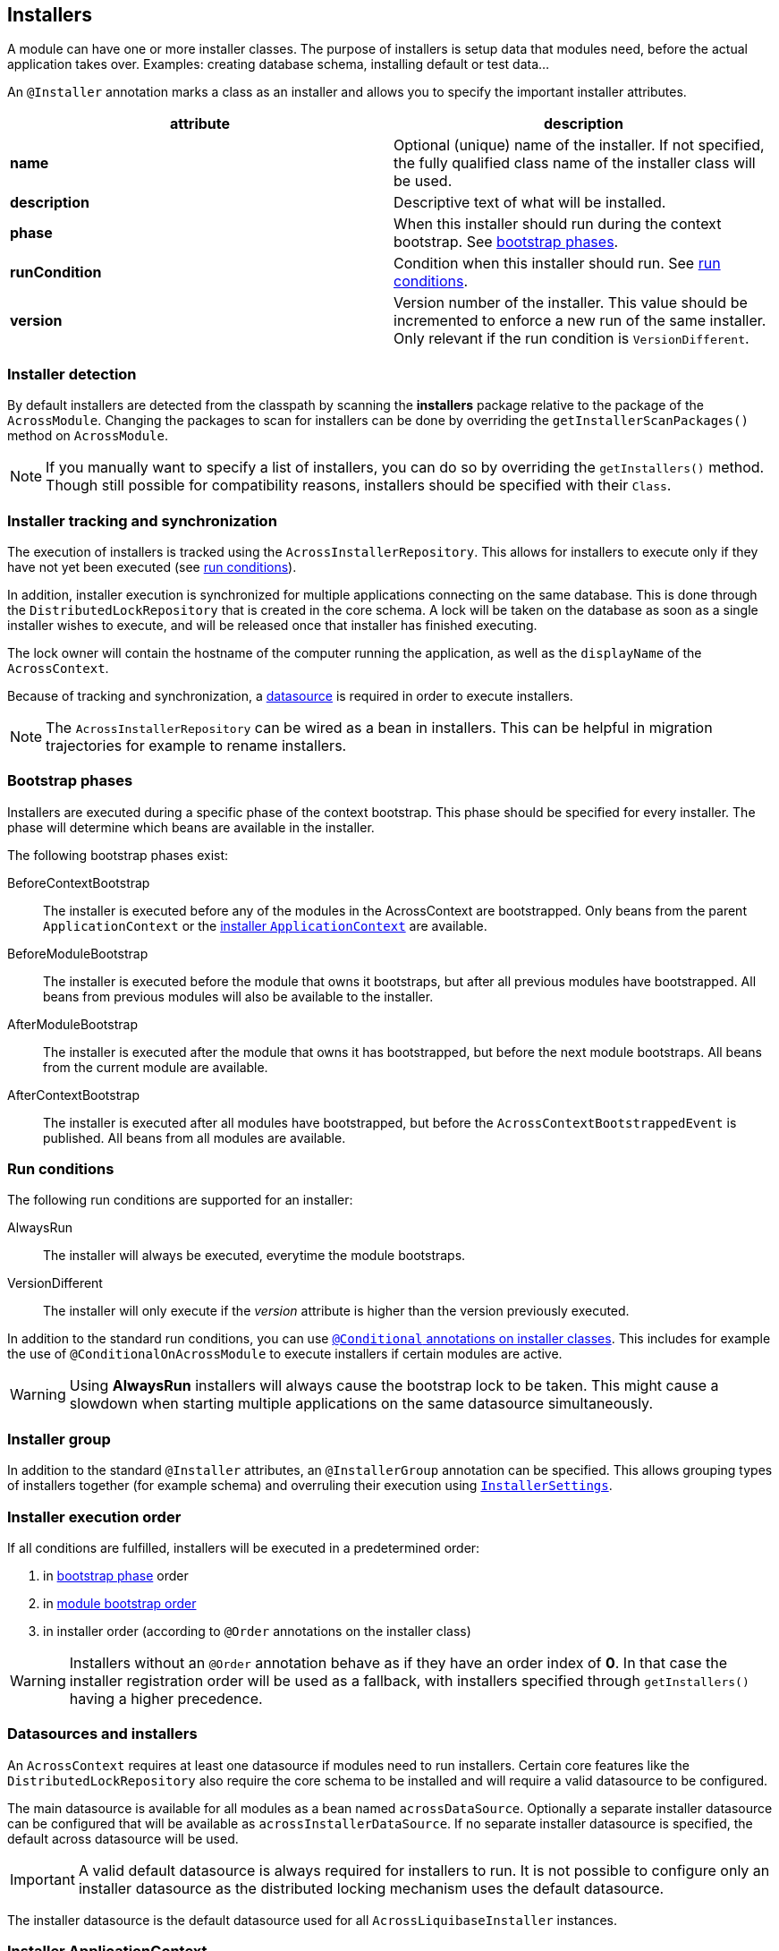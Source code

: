 [[installers]]
[#installers]
== Installers
A module can have one or more installer classes.
The purpose of installers is setup data that modules need, before the actual application takes over.
Examples: creating database schema, installing default or test data...

An `@Installer` annotation marks a class as an installer and allows you to specify the important installer attributes.

|===
|attribute |description

|*name*
|Optional (unique) name of the installer.
If not specified, the fully qualified class name of the installer class will be used.

|*description*
|Descriptive text of what will be installed.

|*phase*
|When this installer should run during the context bootstrap.
See <<installer-bootstrap-phases,bootstrap phases>>.

|*runCondition*
|Condition when this installer should run.  See <<installer-run-conditions,run conditions>>.

|*version*
|Version number of the installer.
This value should be incremented to enforce a new run of the same installer.
Only relevant if the run condition is `VersionDifferent`.

|===

[discrete]
=== Installer detection
By default installers are detected from the classpath by scanning the *installers* package relative to the package of the `AcrossModule`.
Changing the packages to scan for installers can be done by overriding the `getInstallerScanPackages()` method on `AcrossModule`.

NOTE:  If you manually want to specify a list of installers, you can do so by overriding the `getInstallers()` method.
Though still possible for compatibility reasons, installers should be specified with their `Class`.

[discrete]
=== Installer tracking and synchronization
The execution of installers is tracked using the `AcrossInstallerRepository`.
This allows for installers to execute only if they have not yet been executed (see <<installer-run-conditions,run conditions>>).

In addition, installer execution is synchronized for multiple applications connecting on the same database.
This is done through the `DistributedLockRepository` that is created in the core schema.
A lock will be taken on the database as soon as a single installer wishes to execute, and will be released once that installer has finished executing.

The lock owner will contain the hostname of the computer running the application, as well as the `displayName` of the `AcrossContext`.

Because of tracking and synchronization, a <<installer-datasource,datasource>> is required in order to execute installers.

NOTE: The `AcrossInstallerRepository` can be wired as a bean in installers.
This can be helpful in migration trajectories for example to rename installers.

[[installer-bootstrap-phases]]
[discrete]
=== Bootstrap phases
Installers are executed during a specific phase of the context bootstrap.
This phase should be specified for every installer.
The phase will determine which beans are available in the installer.

The following bootstrap phases exist:

BeforeContextBootstrap::
The installer is executed before any of the modules in the AcrossContext are bootstrapped.
Only beans from the parent `ApplicationContext` or the <<installer-applicationcontext,installer `ApplicationContext`>> are available.

BeforeModuleBootstrap::
The installer is executed before the module that owns it bootstraps, but after all previous modules have bootstrapped.
All beans from previous modules will also be available to the installer.

AfterModuleBootstrap::
The installer is executed after the module that owns it has bootstrapped, but before the next module bootstraps.
All beans from the current module are available.

AfterContextBootstrap::
The installer is executed after all modules have bootstrapped, but before the `AcrossContextBootstrappedEvent` is published.
All beans from all modules are available.

[[installer-run-conditions]]
[discrete]
=== Run conditions
The following run conditions are supported for an installer:

AlwaysRun::
The installer will always be executed, everytime the module bootstraps.

VersionDifferent::
The installer will only execute if the _version_ attribute is higher than the version previously executed.

In addition to the standard run conditions, you can use <<installer-conditionals, `@Conditional` annotations on installer classes>>.
This includes for example the use of `@ConditionalOnAcrossModule` to execute installers if certain modules are active.

WARNING: Using *AlwaysRun* installers will always cause the bootstrap lock to be taken.
 This might cause a slowdown when starting multiple applications on the same datasource simultaneously.

[discrete]
=== Installer group
In addition to the standard `@Installer` attributes, an `@InstallerGroup` annotation can be specified.
This allows grouping types of installers together (for example schema) and overruling their execution using <<installer-settings,`InstallerSettings`>>.

[discrete]
=== Installer execution order
If all conditions are fulfilled, installers will be executed in a predetermined order:

. in <<installer-bootstrap-phases,bootstrap phase>> order
. in <<across-bootstrap-order,module bootstrap order>>
. in installer order (according to `@Order` annotations on the installer class)

WARNING: Installers without an `@Order` annotation behave as if they have an order index of *0*.
In that case the installer registration order will be used as a fallback, with installers specified through `getInstallers()` having a higher precedence.

[[installer-datasource]]
[discrete]
=== Datasources and installers
An `AcrossContext` requires at least one datasource if modules need to run installers.
Certain core features like the `DistributedLockRepository` also require the core schema to be installed and will require a valid datasource to be configured.

The main datasource is available for all modules as a bean named `acrossDataSource`.
Optionally a separate installer datasource can be configured that will be available as `acrossInstallerDataSource`.
If no separate installer datasource is specified, the default across datasource will be used.

IMPORTANT: A valid default datasource is always required for installers to run.
It is not possible to configure only an installer datasource as the distributed locking mechanism uses the default datasource.

The installer datasource is the default datasource used for all `AcrossLiquibaseInstaller` instances.

[[installer-applicationcontext]]
[discrete]
=== Installer ApplicationContext
If installers need to be run for a module, a specific `ApplicationContext` is created in which the installers will be wired as beans.
This `ApplicationContext` can exist before the actual module `ApplicationContext` does.
However, all beans from the parent Across context and the module context - when created - are available in installers.

Installer contexts are temporary, once the Across context has bootstrapped they are closed.
Configuration and other annotated classes can be added to the installer context by using `ApplicationContextConfigurer` implementations, either on the `AcrossContext` or on an `AcrossModule`.

By default, the package *installers.config* relative to the module package will be scanned for beans to be added to the installer `ApplicationContext`.

.Example using different datasource inside the modules
[source,java,indent=0]
[subs="verbatim,quotes,attributes"]
----
@Configuration
class Config implements AcrossContextConfigurer
{
    /**
     * Installer tracking will be done on this datasource.
     */
    @Bean
    public EmbeddedDatabase acrossDataSource() {
        return new EmbeddedDatabaseBuilder()
                .setType( EmbeddedDatabaseType.HSQL )
                .setName( "core" )
                .build();
    }

    @Bean
    public EmbeddedDatabase moduleDataSource() {
        return new EmbeddedDatabaseBuilder()
                .setType( EmbeddedDatabaseType.HSQL )
                .setName( "data" )
                .build();
    }

    @Override
    public void configure( AcrossContext context ) {
        ProvidedBeansMap beans = new ProvidedBeansMap();
        beans.put( AcrossContext.DATASOURCE, new PrimarySingletonBean( moduleDataSource() ) );
        beans.put( AcrossContext.INSTALLER_DATASOURCE, moduleDataSource() );

        context.addApplicationContextConfigurer( new ProvidedBeansConfigurer( beans ),
                                                 ConfigurerScope.MODULES_ONLY );
        context.addInstallerContextConfigurer( new ProvidedBeansConfigurer( beans ) );
    }
}
----

NOTE: The installer context has no web support as it is a direct implementation of `AcrossApplicationContext` but does not implement `WebApplicationContext`.

[[installer-conditionals]]
Installers are registered as bean definitions in the installer `ApplicationContext`.
You can use any Spring `@Conditional` annotations to suppress installer execution, even if the run conditions are fulfilled.

NOTE: When registering bean definitions to the installer context, a good practice is to demarcate beans as `@Lazy`.
 In that case they will never get created if the installer conditionals fail.

[discrete]
=== AcrossLiquibaseInstaller
Across core comes with an `AcrossLiquibaseInstaller` class.
This is an abstract base class for executing liquibase XML resources.
Simply extending the base class and annotating as installer will execute an XML resource in the same package as the installer class against the installer datasource.

.Example using different datasource inside the modules
[source,java,indent=0]
[subs="verbatim,quotes,attributes"]
----
package my.package;

@Installer(description = "Liquibase installer", runCondition = InstallerRunCondition.AlwaysRun)
public class LiquibaseInstaller extends AcrossLiquibaseInstaller
{
    // Will execute the resource file 'my/package/LiquibaseInstaller.xml'
    // As liquibase has its own locking mechanism, we can safely always run (even though you should avoid this when possible)

}
----

[discrete]
==== SchemaConfiguration
An `AcrossLiquibaseInstaller` will use a `SchemaConfiguration` bean to configure its default schema and pass configuration properties.
A `SchemaConfiguration` for the current module will be looked up first, if none is found a default bean will be used if it exists.

The default `SchemaConfiguration` is a bean without any `@Module` annotations.
The presence of a `@Module` annotation marks that `SchemaConfiguration` as applying only for that particular module.

If no default or module `SchemaConfiguration` is found, the installer will continue without setting a default schema.

WARNING: Adding `SchemaConfiguration` beans to a context directly via a `ProvidedBeansConfigurer` erases the visibility of bean declaration annotations.

.Example of a configuration class defining some `SchemaConfiguration` beans
[source,java,indent=0]
[subs="verbatim,quotes,attributes"]
----
package my.package;

@EnableAcrossContext
@Configuration
public class SchemaConfig
{
    /**
     * AcrossLiquibaseInstaller in the QuotationModule will automatically pick up this SchemaConfiguration.
     * Liquibase scripts will run with 'MY_QUOTATIONS' as their default schema.
     */
     @Bean
     @Module( "QuotationModule" )
     public SchemaConfiguration userSchemaConfiguration() {
        return new SchemaConfiguration( "MY_QUOTATIONS" );
     }

     /**
      * This is the default SchemaConfiguration.
      * AcrossLiquibaseInstaller in other module will pick up this SchemaConfiguration.
      */
     @Bean
     public SchemaConfiguration defaultSchemaConfiguration() {
        return new SchemaConfiguration( "MY_SCHEMA" );
     }
}
----

.Fixing a default schema
Alternatively the `SchemaConfiguration` bean schema can be ignored and a default schema fixed on the `AcrossLiquibaseInstaller`.
This is done in the installer implementation through the `setDefaultSchema()` method.

.Example fixed schema configuration using `AcrossLiquibaseInstaller#setDefaultSchema`
[source,java,indent=0]
[subs="verbatim,quotes,attributes"]
----
package my.package;

/**
 * Liquibase script of this installer will run with 'IM_SPECIAL' as default schema.
 * Regardless of any defined SchemaConfiguration.
 */
@Installer(description = "Liquibase installer", runCondition = InstallerRunCondition.AlwaysRun)
public class SpecialSchemaInstaller extends AcrossLiquibaseInstaller
{
    public SpecialSchemaInstaller() {
        setDefaultSchema( "IM_SPECIAL" );
    }
}
----

[[installer-settings]]
[discrete]
=== InstallerSettings
For advanced configuration, both `AcrossContext` and `AcrossModule` allow `InstallerSettings` to be set.
`InstallerSettings` can be used to set the action (eg. force executed, skip) to be performed for one or more installers or installer groups.

`InstallerSettings` accepts an `InstallerActionResolver` for determining install action at runtime.
Alternatively an installer can implement `InstallerActionResolver` that will be used in a second stage only if the original action is `EXECUTE`.

Please refer to the javadoc for more information.
